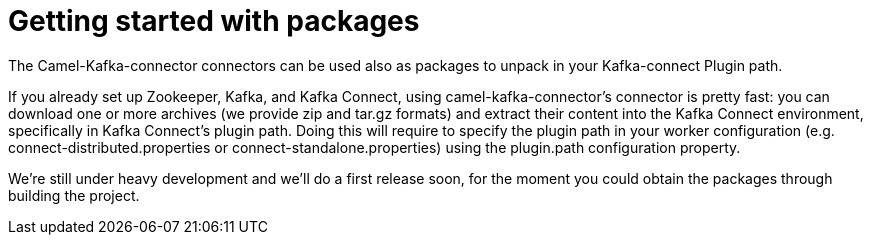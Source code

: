 [[GettingStartedwithpackages-GettingStartedwithpackages]]
= Getting started with packages

The Camel-Kafka-connector connectors can be used also as packages to unpack in your Kafka-connect Plugin path.

If you already set up Zookeeper, Kafka, and Kafka Connect, using camel-kafka-connector's connector is pretty fast: you can download one or more archives (we provide zip and tar.gz formats) and extract their content into the Kafka Connect environment, specifically in Kafka Connect’s plugin path. Doing this will require to specify the plugin path in your worker configuration (e.g. connect-distributed.properties or connect-standalone.properties) using the plugin.path configuration property. 

We're still under heavy development and we'll do a first release soon, for the moment you could obtain the packages through building the project.
